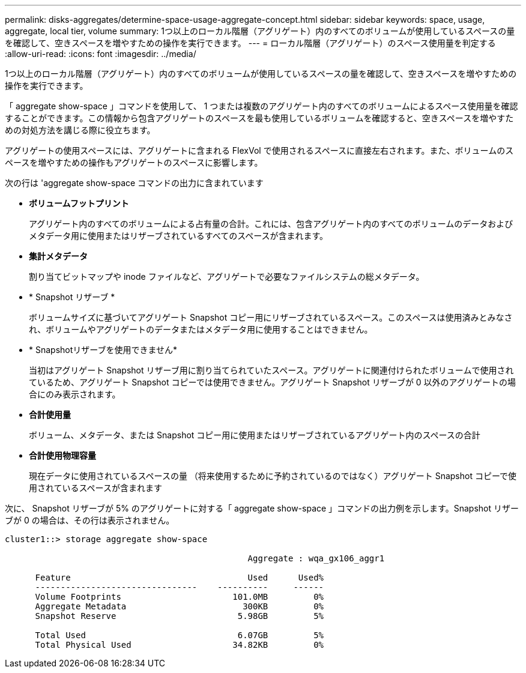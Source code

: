 ---
permalink: disks-aggregates/determine-space-usage-aggregate-concept.html 
sidebar: sidebar 
keywords: space, usage, aggregate, local tier, volume 
summary: 1つ以上のローカル階層（アグリゲート）内のすべてのボリュームが使用しているスペースの量を確認して、空きスペースを増やすための操作を実行できます。 
---
= ローカル階層（アグリゲート）のスペース使用量を判定する
:allow-uri-read: 
:icons: font
:imagesdir: ../media/


[role="lead"]
1つ以上のローカル階層（アグリゲート）内のすべてのボリュームが使用しているスペースの量を確認して、空きスペースを増やすための操作を実行できます。

「 aggregate show-space 」コマンドを使用して、 1 つまたは複数のアグリゲート内のすべてのボリュームによるスペース使用量を確認することができます。この情報から包含アグリゲートのスペースを最も使用しているボリュームを確認すると、空きスペースを増やすための対処方法を講じる際に役立ちます。

アグリゲートの使用スペースには、アグリゲートに含まれる FlexVol で使用されるスペースに直接左右されます。また、ボリュームのスペースを増やすための操作もアグリゲートのスペースに影響します。

次の行は 'aggregate show-space コマンドの出力に含まれています

* *ボリュームフットプリント*
+
アグリゲート内のすべてのボリュームによる占有量の合計。これには、包含アグリゲート内のすべてのボリュームのデータおよびメタデータ用に使用またはリザーブされているすべてのスペースが含まれます。

* *集計メタデータ*
+
割り当てビットマップや inode ファイルなど、アグリゲートで必要なファイルシステムの総メタデータ。

* * Snapshot リザーブ *
+
ボリュームサイズに基づいてアグリゲート Snapshot コピー用にリザーブされているスペース。このスペースは使用済みとみなされ、ボリュームやアグリゲートのデータまたはメタデータ用に使用することはできません。

* * Snapshotリザーブを使用できません*
+
当初はアグリゲート Snapshot リザーブ用に割り当てられていたスペース。アグリゲートに関連付けられたボリュームで使用されているため、アグリゲート Snapshot コピーでは使用できません。アグリゲート Snapshot リザーブが 0 以外のアグリゲートの場合にのみ表示されます。

* *合計使用量*
+
ボリューム、メタデータ、または Snapshot コピー用に使用またはリザーブされているアグリゲート内のスペースの合計

* *合計使用物理容量*
+
現在データに使用されているスペースの量 （将来使用するために予約されているのではなく）アグリゲート Snapshot コピーで使用されているスペースが含まれます



次に、 Snapshot リザーブが 5% のアグリゲートに対する「 aggregate show-space 」コマンドの出力例を示します。Snapshot リザーブが 0 の場合は、その行は表示されません。

....
cluster1::> storage aggregate show-space

						Aggregate : wqa_gx106_aggr1

      Feature                                   Used      Used%
      --------------------------------    ----------     ------
      Volume Footprints                      101.0MB         0%
      Aggregate Metadata                       300KB         0%
      Snapshot Reserve                        5.98GB         5%

      Total Used                              6.07GB         5%
      Total Physical Used                    34.82KB         0%
....